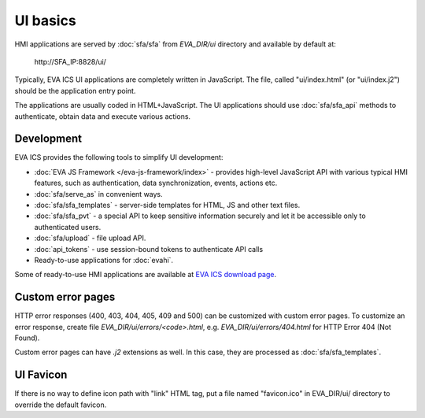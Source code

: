 UI basics
*********

HMI applications are served by :doc:`sfa/sfa` from *EVA_DIR/ui* directory and
available by default at:

    \http://SFA_IP:8828/ui/

Typically, EVA ICS UI applications are completely written in JavaScript. The
file, called "ui/index.html" (or "ui/index.j2") should be the application entry
point.

The applications are usually coded in HTML+JavaScript. The UI applications
should use :doc:`sfa/sfa_api` methods to authenticate, obtain data and
execute various actions.

Development
===========

EVA ICS provides the following tools to simplify UI development:

* :doc:`EVA JS Framework </eva-js-framework/index>` - provides high-level
  JavaScript API with various typical HMI features, such as
  authentication, data synchronization, events, actions etc.

* :doc:`sfa/serve_as` in convenient ways.

* :doc:`sfa/sfa_templates` - server-side templates for HTML, JS and other text
  files.

* :doc:`sfa/sfa_pvt` - a special API to keep sensitive information securely
  and let it be accessible only to authenticated users.

* :doc:`sfa/upload` - file upload API.

* :doc:`api_tokens` - use session-bound tokens to authenticate API calls

* Ready-to-use applications for :doc:`evahi`.

Some of ready-to-use HMI applications are available at `EVA ICS download page
<https://www.eva-ics.com/download>`_.

Custom error pages
==================

HTTP error responses (400, 403, 404, 405, 409 and 500) can be customized with
custom error pages. To customize an error response, create file
*EVA_DIR/ui/errors/<code>.html*, e.g. *EVA_DIR/ui/errors/404.html* for HTTP
Error 404 (Not Found).

Custom error pages can have *.j2* extensions as well. In this case, they are
processed as :doc:`sfa/sfa_templates`.

UI Favicon
==========

If there is no way to define icon path with "link" HTML tag, put a file named
"favicon.ico" in EVA_DIR/ui/ directory to override the default favicon.
